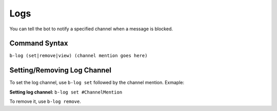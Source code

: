 ####
Logs
####
You can tell the bot to notify a specified channel when a message is blocked.

==============
Command Syntax
==============
``b-log (set|remove|view) (channel mention goes here)``

============================
Setting/Removing Log Channel
============================
To set the log channel, use ``b-log set`` followed by the channel mention. Exmaple:

**Setting log channel:** ``b-log set #ChannelMention``

To remove it, use ``b-log remove``.